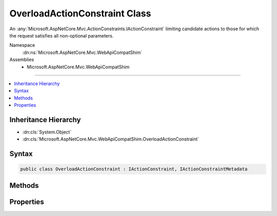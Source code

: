

OverloadActionConstraint Class
==============================






An :any:`Microsoft.AspNetCore.Mvc.ActionConstraints.IActionConstraint` limiting candidate actions to those for which the request satisfies all
non-optional parameters.


Namespace
    :dn:ns:`Microsoft.AspNetCore.Mvc.WebApiCompatShim`
Assemblies
    * Microsoft.AspNetCore.Mvc.WebApiCompatShim

----

.. contents::
   :local:



Inheritance Hierarchy
---------------------


* :dn:cls:`System.Object`
* :dn:cls:`Microsoft.AspNetCore.Mvc.WebApiCompatShim.OverloadActionConstraint`








Syntax
------

.. code-block:: csharp

    public class OverloadActionConstraint : IActionConstraint, IActionConstraintMetadata








.. dn:class:: Microsoft.AspNetCore.Mvc.WebApiCompatShim.OverloadActionConstraint
    :hidden:

.. dn:class:: Microsoft.AspNetCore.Mvc.WebApiCompatShim.OverloadActionConstraint

Methods
-------

.. dn:class:: Microsoft.AspNetCore.Mvc.WebApiCompatShim.OverloadActionConstraint
    :noindex:
    :hidden:

    
    .. dn:method:: Microsoft.AspNetCore.Mvc.WebApiCompatShim.OverloadActionConstraint.Accept(Microsoft.AspNetCore.Mvc.ActionConstraints.ActionConstraintContext)
    
        
    
        
        :type context: Microsoft.AspNetCore.Mvc.ActionConstraints.ActionConstraintContext
        :rtype: System.Boolean
    
        
        .. code-block:: csharp
    
            public bool Accept(ActionConstraintContext context)
    

Properties
----------

.. dn:class:: Microsoft.AspNetCore.Mvc.WebApiCompatShim.OverloadActionConstraint
    :noindex:
    :hidden:

    
    .. dn:property:: Microsoft.AspNetCore.Mvc.WebApiCompatShim.OverloadActionConstraint.Order
    
        
        :rtype: System.Int32
    
        
        .. code-block:: csharp
    
            public int Order { get; }
    

